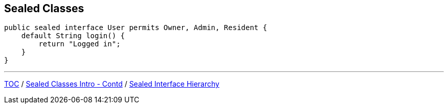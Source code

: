 == Sealed Classes

[source,java,highlight=2..3]
----
public sealed interface User permits Owner, Admin, Resident {
    default String login() {
        return "Logged in";
    }
}

----

---

link:./00_toc.adoc[TOC] /
link:./35_sealed_classes_intro2.adoc[Sealed Classes Intro - Contd] /
link:./37_sealed_classes_sealed_interface_hierarchy.adoc[Sealed Interface Hierarchy]
